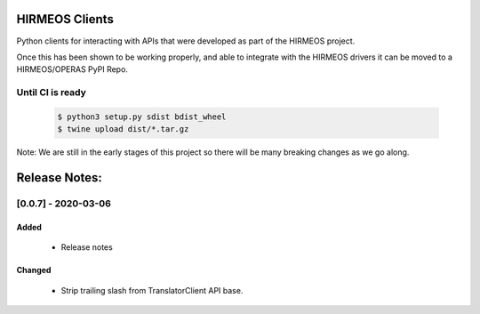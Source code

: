 HIRMEOS Clients
===============

Python clients for interacting with APIs that were developed as part of the
HIRMEOS project.

Once this has been shown to be working properly, and able to integrate with the
HIRMEOS drivers it can be moved to a HIRMEOS/OPERAS PyPI Repo.


Until CI is ready
-----------------
  .. code-block:: bash

    $ python3 setup.py sdist bdist_wheel
    $ twine upload dist/*.tar.gz


Note: We are still in the early stages of this project so there will be many
breaking changes as we go along.

Release Notes:
==============

[0.0.7] - 2020-03-06
---------------------

Added
.....
 - Release notes

Changed
.......
 - Strip trailing slash from TranslatorClient API base.
